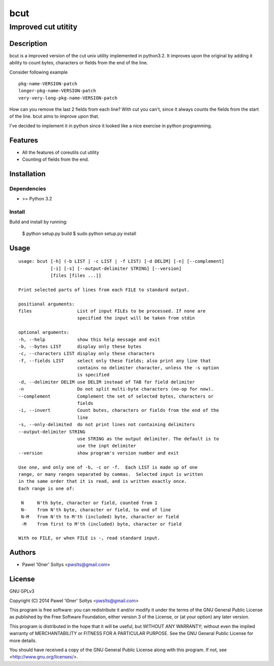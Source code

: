 =================================================
                       bcut
=================================================
-------------------------------------------------
              Improved cut utitity
-------------------------------------------------

Description
===========

bcut is a improved version of the cut unix utility implemented in python3.2.
It improves upon the original by adding it ability to count bytes, characters
or fields from the end of the line.

Consider following example

:: 

    pkg-name-VERSION-patch
    longer-pkg-name-VERSION-patch
    very-very-long-pkg-name-VERSION-patch

How can you remove the last 2 fields from each line? With cut you can't, since
it always counts the fields from the start of the line. bcut aims to improve 
upon that.

I've decided to implement it in python since it looked like a nice exercise in
python programming.

Features
========

* All the features of coreutils cut utility
* Counting of fields from the end.

Installation
============

Dependencies
------------

* >= Python 3.2

Install
-------

Build and install by running:

    $ python setup.py build
    $ sudo python setup.py install

Usage
=====

::

    usage: bcut [-h] (-b LIST | -c LIST | -f LIST) [-d DELIM] [-n] [--complement]
                [-i] [-s] [--output-delimiter STRING] [--version]
                [files [files ...]]

    Print selected parts of lines from each FILE to standard output.

    positional arguments:
    files                 List of input FILEs to be processed. If none are
                          specified the input will be taken from stdin

    optional arguments:
    -h, --help            show this help message and exit
    -b, --bytes LIST      display only these bytes
    -c, --characters LIST display only these characters
    -f, --fields LIST     select only these fields; also print any line that
                          contains no delimiter character, unless the -s option
                          is specified
    -d, --delimiter DELIM use DELIM instead of TAB for field delimiter
    -n                    Do not split multi-byte characters (no-op for now).
    --complement          Complement the set of selected bytes, characters or
                          fields
    -i, --invert          Count butes, characters or fields from the end of the
                          line
    -s, --only-delimited  do not print lines not containing delimiters
    --output-delimiter STRING
                          use STRING as the output delimiter. The default is to
                          use the inpt delimiter
    --version             show program's version number and exit

    Use one, and only one of -b, -c or -f.  Each LIST is made up of one
    range, or many ranges separated by commas.  Selected input is written
    in the same order that it is read, and is written exactly once.
    Each range is one of:

     N     N'th byte, character or field, counted from 1
     N-    from N'th byte, character or field, to end of line
     N-M   from N'th to M'th (included) byte, character or field
     -M    from first to M'th (included) byte, character or field

    With no FILE, or when FILE is -, read standard input.

Authors
=======

* Pawel 'l0ner' Soltys <pwslts@gmail.com>

License
=======

GNU GPLv3

Copyright (C) 2014 Pawel 'l0ner' Soltys <pwslts@gmail.com>

This program is free software: you can redistribute it and/or modify
it under the terms of the GNU General Public License as published by
the Free Software Foundation, either version 3 of the License, or
(at your option) any later version.

This program is distributed in the hope that it will be useful,
but WITHOUT ANY WARRANTY; without even the implied warranty of
MERCHANTABILITY or FITNESS FOR A PARTICULAR PURPOSE.  See the
GNU General Public License for more details.

You should have received a copy of the GNU General Public License
along with this program.  If not, see <http://www.gnu.org/licenses/>.

